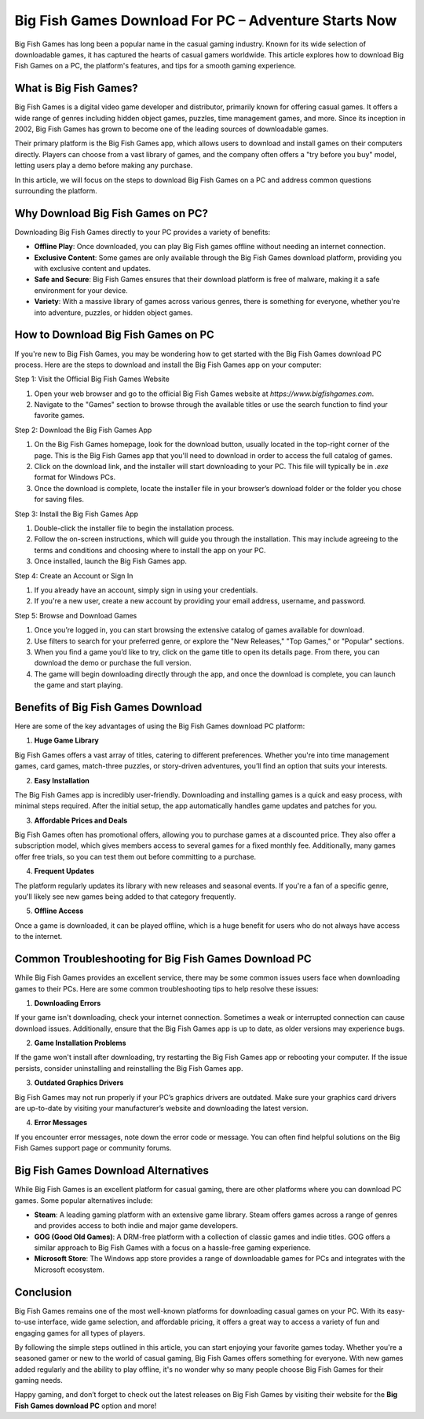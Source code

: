 Big Fish Games Download For PC – Adventure Starts Now
====================================

Big Fish Games has long been a popular name in the casual gaming industry. Known for its wide selection of downloadable games, it has captured the hearts of casual gamers worldwide. This article explores how to download Big Fish Games on a PC, the platform's features, and tips for a smooth gaming experience.

.. image:: download.gif
   :alt: My Project Logo
   :width: 400px
   :align: center
   :target: https://i-downloadsoftwares.com/


What is Big Fish Games?
------------------------

Big Fish Games is a digital video game developer and distributor, primarily known for offering casual games. It offers a wide range of genres including hidden object games, puzzles, time management games, and more. Since its inception in 2002, Big Fish Games has grown to become one of the leading sources of downloadable games.

Their primary platform is the Big Fish Games app, which allows users to download and install games on their computers directly. Players can choose from a vast library of games, and the company often offers a "try before you buy" model, letting users play a demo before making any purchase.

In this article, we will focus on the steps to download Big Fish Games on a PC and address common questions surrounding the platform.

Why Download Big Fish Games on PC?
-----------------------------------

Downloading Big Fish Games directly to your PC provides a variety of benefits:

- **Offline Play**: Once downloaded, you can play Big Fish games offline without needing an internet connection.
- **Exclusive Content**: Some games are only available through the Big Fish Games download platform, providing you with exclusive content and updates.
- **Safe and Secure**: Big Fish Games ensures that their download platform is free of malware, making it a safe environment for your device.
- **Variety**: With a massive library of games across various genres, there is something for everyone, whether you're into adventure, puzzles, or hidden object games.

How to Download Big Fish Games on PC
------------------------------------

If you're new to Big Fish Games, you may be wondering how to get started with the Big Fish Games download PC process. Here are the steps to download and install the Big Fish Games app on your computer:

Step 1: Visit the Official Big Fish Games Website

1. Open your web browser and go to the official Big Fish Games website at `https://www.bigfishgames.com`.
2. Navigate to the "Games" section to browse through the available titles or use the search function to find your favorite games.

Step 2: Download the Big Fish Games App

1. On the Big Fish Games homepage, look for the download button, usually located in the top-right corner of the page. This is the Big Fish Games app that you'll need to download in order to access the full catalog of games.
2. Click on the download link, and the installer will start downloading to your PC. This file will typically be in `.exe` format for Windows PCs.
3. Once the download is complete, locate the installer file in your browser’s download folder or the folder you chose for saving files.

Step 3: Install the Big Fish Games App

1. Double-click the installer file to begin the installation process.
2. Follow the on-screen instructions, which will guide you through the installation. This may include agreeing to the terms and conditions and choosing where to install the app on your PC.
3. Once installed, launch the Big Fish Games app.

Step 4: Create an Account or Sign In

1. If you already have an account, simply sign in using your credentials.
2. If you're a new user, create a new account by providing your email address, username, and password.

Step 5: Browse and Download Games

1. Once you’re logged in, you can start browsing the extensive catalog of games available for download.
2. Use filters to search for your preferred genre, or explore the "New Releases," "Top Games," or "Popular" sections.
3. When you find a game you’d like to try, click on the game title to open its details page. From there, you can download the demo or purchase the full version.
4. The game will begin downloading directly through the app, and once the download is complete, you can launch the game and start playing.

Benefits of Big Fish Games Download
-----------------------------------

Here are some of the key advantages of using the Big Fish Games download PC platform:

1. **Huge Game Library**

Big Fish Games offers a vast array of titles, catering to different preferences. Whether you're into time management games, card games, match-three puzzles, or story-driven adventures, you’ll find an option that suits your interests.

2. **Easy Installation**

The Big Fish Games app is incredibly user-friendly. Downloading and installing games is a quick and easy process, with minimal steps required. After the initial setup, the app automatically handles game updates and patches for you.

3. **Affordable Prices and Deals**

Big Fish Games often has promotional offers, allowing you to purchase games at a discounted price. They also offer a subscription model, which gives members access to several games for a fixed monthly fee. Additionally, many games offer free trials, so you can test them out before committing to a purchase.

4. **Frequent Updates**

The platform regularly updates its library with new releases and seasonal events. If you're a fan of a specific genre, you'll likely see new games being added to that category frequently.

5. **Offline Access**

Once a game is downloaded, it can be played offline, which is a huge benefit for users who do not always have access to the internet.

Common Troubleshooting for Big Fish Games Download PC
----------------------------------------------------

While Big Fish Games provides an excellent service, there may be some common issues users face when downloading games to their PCs. Here are some common troubleshooting tips to help resolve these issues:

1. **Downloading Errors**

If your game isn't downloading, check your internet connection. Sometimes a weak or interrupted connection can cause download issues. Additionally, ensure that the Big Fish Games app is up to date, as older versions may experience bugs.

2. **Game Installation Problems**

If the game won't install after downloading, try restarting the Big Fish Games app or rebooting your computer. If the issue persists, consider uninstalling and reinstalling the Big Fish Games app.

3. **Outdated Graphics Drivers**

Big Fish Games may not run properly if your PC’s graphics drivers are outdated. Make sure your graphics card drivers are up-to-date by visiting your manufacturer’s website and downloading the latest version.

4. **Error Messages**

If you encounter error messages, note down the error code or message. You can often find helpful solutions on the Big Fish Games support page or community forums.

Big Fish Games Download Alternatives
------------------------------------

While Big Fish Games is an excellent platform for casual gaming, there are other platforms where you can download PC games. Some popular alternatives include:

- **Steam**: A leading gaming platform with an extensive game library. Steam offers games across a range of genres and provides access to both indie and major game developers.
- **GOG (Good Old Games)**: A DRM-free platform with a collection of classic games and indie titles. GOG offers a similar approach to Big Fish Games with a focus on a hassle-free gaming experience.
- **Microsoft Store**: The Windows app store provides a range of downloadable games for PCs and integrates with the Microsoft ecosystem.

Conclusion
----------

Big Fish Games remains one of the most well-known platforms for downloading casual games on your PC. With its easy-to-use interface, wide game selection, and affordable pricing, it offers a great way to access a variety of fun and engaging games for all types of players.

By following the simple steps outlined in this article, you can start enjoying your favorite games today. Whether you're a seasoned gamer or new to the world of casual gaming, Big Fish Games offers something for everyone. With new games added regularly and the ability to play offline, it's no wonder why so many people choose Big Fish Games for their gaming needs.

Happy gaming, and don’t forget to check out the latest releases on Big Fish Games by visiting their website for the **Big Fish Games download PC** option and more!


